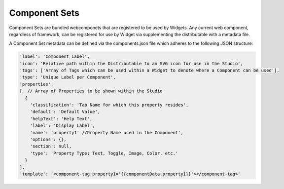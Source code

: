 Component Sets
--------------

Component Sets are bundled webcomponets that are registered to be used by Widgets.  Any current web component, regardless of framework, can be registered for
use by Widget via supplementing the distributable with a metadata file.

A Component Set metadata can be defined via the components.json file which adheres to the following JSON structure:

.. code-block:: javascript

  'label': 'Component Label',
  'icon': 'Relative path within the Distributable to an SVG icon for use in the Studio',
  'tags': ['Array of Tags which can be used within a Widget to denote where a Component can be used'],
  'type': 'Unique Label per Component',
  'properties':
  [  // Array of Properties to be shown within the Studio
    {
      'classification': 'Tab Name for which this property resides',
      'default': 'Default Value',
      'helpText': 'Help Text',
      'label': 'Display Label',
      'name': 'property1' //Property Name used in the Component',
      'options': {},
      'section': null,
      'type': 'Property Type: Text, Toggle, Image, Color, etc.'
    }
  ],
  'template': '<component-tag property1='{{componentData.property1}}'></component-tag>'

